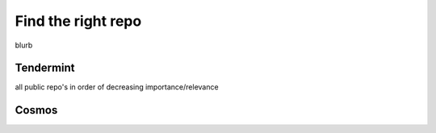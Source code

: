 Find the right repo
===================

blurb

Tendermint
----------

all public repo's in order of decreasing importance/relevance

Cosmos
------
